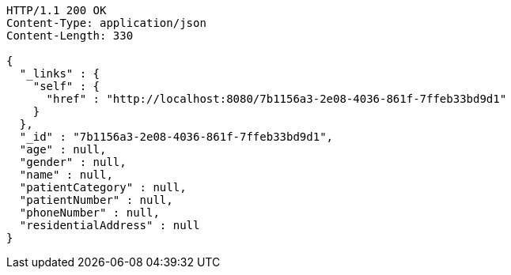 [source,http,options="nowrap"]
----
HTTP/1.1 200 OK
Content-Type: application/json
Content-Length: 330

{
  "_links" : {
    "self" : {
      "href" : "http://localhost:8080/7b1156a3-2e08-4036-861f-7ffeb33bd9d1"
    }
  },
  "_id" : "7b1156a3-2e08-4036-861f-7ffeb33bd9d1",
  "age" : null,
  "gender" : null,
  "name" : null,
  "patientCategory" : null,
  "patientNumber" : null,
  "phoneNumber" : null,
  "residentialAddress" : null
}
----